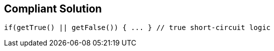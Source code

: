 == Compliant Solution

[source,text]
----
if(getTrue() || getFalse()) { ... } // true short-circuit logic 
----
